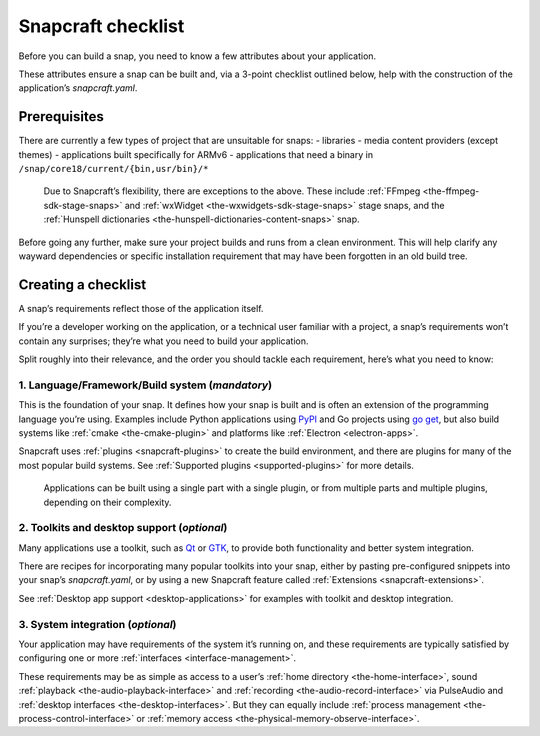 .. 10926.md

.. _snapcraft-checklist:

Snapcraft checklist
===================

Before you can build a snap, you need to know a few attributes about your application.

These attributes ensure a snap can be built and, via a 3-point checklist outlined below, help with the construction of the application’s *snapcraft.yaml*.

Prerequisites
-------------

There are currently a few types of project that are unsuitable for snaps: - libraries - media content providers (except themes) - applications built specifically for ARMv6 - applications that need a binary in ``/snap/core18/current/{bin,usr/bin}/*``

   Due to Snapcraft’s flexibility, there are exceptions to the above. These include :ref:`FFmpeg <the-ffmpeg-sdk-stage-snaps>` and :ref:`wxWidget <the-wxwidgets-sdk-stage-snaps>` stage snaps, and the :ref:`Hunspell dictionaries <the-hunspell-dictionaries-content-snaps>` snap.

Before going any further, make sure your project builds and runs from a clean environment. This will help clarify any wayward dependencies or specific installation requirement that may have been forgotten in an old build tree.

Creating a checklist
--------------------

A snap’s requirements reflect those of the application itself.

If you’re a developer working on the application, or a technical user familiar with a project, a snap’s requirements won’t contain any surprises; they’re what you need to build your application.

Split roughly into their relevance, and the order you should tackle each requirement, here’s what you need to know:

1. **Language/Framework/Build system** (*mandatory*)
~~~~~~~~~~~~~~~~~~~~~~~~~~~~~~~~~~~~~~~~~~~~~~~~~~~~

This is the foundation of your snap. It defines how your snap is built and is often an extension of the programming language you’re using. Examples include Python applications using `PyPI <https://pypi.org/>`__ and Go projects using `go get <https://golang.org/pkg/cmd/go/internal/get/>`__, but also build systems like :ref:`cmake <the-cmake-plugin>` and platforms like :ref:`Electron <electron-apps>`.

Snapcraft uses :ref:`plugins <snapcraft-plugins>` to create the build environment, and there are plugins for many of the most popular build systems. See :ref:`Supported plugins <supported-plugins>` for more details.

   Applications can be built using a single part with a single plugin, or from multiple parts and multiple plugins, depending on their complexity.

2. **Toolkits and desktop support** (*optional*)
~~~~~~~~~~~~~~~~~~~~~~~~~~~~~~~~~~~~~~~~~~~~~~~~

Many applications use a toolkit, such as `Qt <https://www.qt.io/>`__ or `GTK <https://www.gtk.org/>`__, to provide both functionality and better system integration.

There are recipes for incorporating many popular toolkits into your snap, either by pasting pre-configured snippets into your snap’s *snapcraft.yaml*, or by using a new Snapcraft feature called :ref:`Extensions <snapcraft-extensions>`.

See :ref:`Desktop app support <desktop-applications>` for examples with toolkit and desktop integration.

3. **System integration** (*optional*)
~~~~~~~~~~~~~~~~~~~~~~~~~~~~~~~~~~~~~~

Your application may have requirements of the system it’s running on, and these requirements are typically satisfied by configuring one or more :ref:`interfaces <interface-management>`.

These requirements may be as simple as access to a user’s :ref:`home directory <the-home-interface>`, sound :ref:`playback <the-audio-playback-interface>` and :ref:`recording <the-audio-record-interface>` via PulseAudio and :ref:`desktop interfaces <the-desktop-interfaces>`. But they can equally include :ref:`process management <the-process-control-interface>` or :ref:`memory access <the-physical-memory-observe-interface>`.
